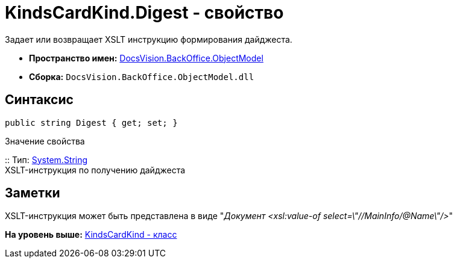 = KindsCardKind.Digest - свойство

Задает или возвращает XSLT инструкцию формирования дайджеста.

* [.keyword]*Пространство имен:* xref:ObjectModel_NS.adoc[DocsVision.BackOffice.ObjectModel]
* [.keyword]*Сборка:* [.ph .filepath]`DocsVision.BackOffice.ObjectModel.dll`

== Синтаксис

[source,pre,codeblock,language-csharp]
----
public string Digest { get; set; }
----

Значение свойства

::
  Тип: http://msdn.microsoft.com/ru-ru/library/system.string.aspx[System.String]
  +
  XSLT-инструкция по получению дайджеста

== Заметки

XSLT-инструкция может быть представлена в виде "[.dfn .term]_Документ <xsl:value-of select=\"//MainInfo/@Name\"/>_"

*На уровень выше:* xref:../../../../api/DocsVision/BackOffice/ObjectModel/KindsCardKind_CL.adoc[KindsCardKind - класс]
